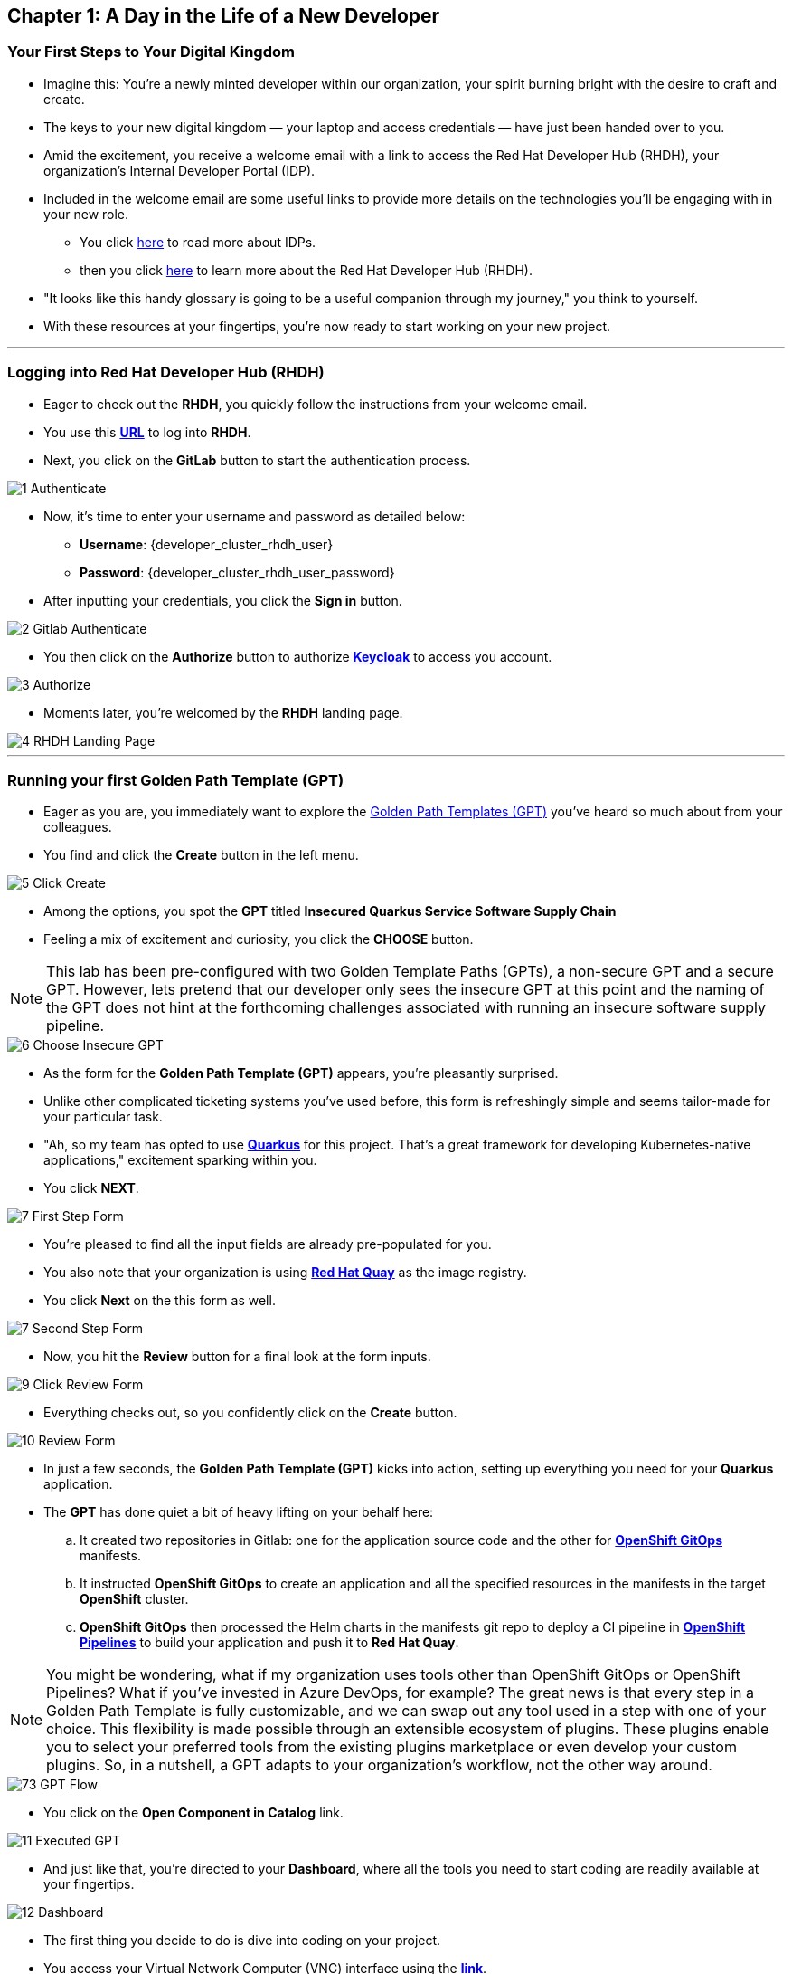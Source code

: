 == Chapter 1: A Day in the Life of a New Developer

=== Your First Steps to Your Digital Kingdom

* Imagine this: You're a newly minted developer within our organization, your spirit burning bright with the desire to craft and create.
* The keys to your new digital kingdom — your laptop and access credentials — have just been handed over to you.
* Amid the excitement, you receive a welcome email with a link to access the Red Hat Developer Hub (RHDH), your organization's Internal Developer Portal (IDP).
* Included in the welcome email are some useful links to provide more details on the technologies you'll be engaging with in your new role.
** You click link:glossary.adoc#idp[here,window=_blank] to read more about IDPs. 
** then you click link:glossary.adoc#rhdh[here,window=_blank] to learn more about the Red Hat Developer Hub (RHDH).
* "It looks like this handy glossary is going to be a useful companion through my journey," you think to yourself.
* With these resources at your fingertips, you're now ready to start working on your new project.

'''

=== Logging into Red Hat Developer Hub (RHDH)

* Eager to check out the *RHDH*, you quickly follow the instructions from your welcome email.
* You use this link:{developer_cluster_rhdh_url}[*URL*, ,window=_blank] to log into *RHDH*.
* Next, you click on the *GitLab* button to start the authentication process. 

image::1_Authenticate.png[]

* Now, it's time to enter your username and password as detailed below:
** *Username*: {developer_cluster_rhdh_user}
** *Password*: {developer_cluster_rhdh_user_password}
* After inputting your credentials, you click the *Sign in* button.

image::2_Gitlab_Authenticate.png[]

* You then click on the *Authorize* button to authorize link:glossary.adoc#keycloak[*Keycloak*,window=_blank] to access you account.

image::3_Authorize.png[]

* Moments later, you're welcomed by the *RHDH* landing page.

image::4_RHDH_Landing_Page.png[]

'''

=== Running your first Golden Path Template (GPT)

* Eager as you are, you immediately want to explore the link:glossary.adoc#gpt[Golden Path Templates (GPT),window=_blank] you've heard so much about from your colleagues.
* You find and click the *Create* button in the left menu. 

image::5_Click_Create.png[]

* Among the options, you spot the *GPT* titled *Insecured Quarkus Service Software Supply Chain* 
* Feeling a mix of excitement and curiosity, you click the *CHOOSE* button.

NOTE: This lab has been pre-configured with two Golden Template Paths (GPTs), a non-secure GPT and a secure GPT. However, lets pretend that our developer only sees the insecure GPT at this point and the naming of the GPT does not hint at the forthcoming challenges associated with running an insecure software supply pipeline.

image::6_Choose_Insecure_GPT.png[]

* As the form for the *Golden Path Template (GPT)* appears, you're pleasantly surprised. 
* Unlike other complicated ticketing systems you've used before, this form is refreshingly simple and seems tailor-made for your particular task. 
* "Ah, so my team has opted to use link:glossary.adoc#quarkus[*Quarkus*,window=_blank] for this project. That's a great framework for developing Kubernetes-native applications," excitement sparking within you. 
* You click *NEXT*.

image::7_First_Step_Form.png[]

* You're pleased to find all the input fields are already pre-populated for you.
* You also note that your organization is using link:glossary.adoc#quay[*Red Hat Quay*,window=_blank] as the image registry.
* You click *Next* on the this form as well.

image::7_Second_Step_Form.png[]

* Now, you hit the *Review* button for a final look at the form inputs. 

image::9_Click_Review_Form.png[]

* Everything checks out, so you confidently click on the *Create* button.

image::10_Review_Form.png[]

* In just a few seconds, the *Golden Path Template (GPT)* kicks into action, setting up everything you need for your *Quarkus* application.
* The *GPT* has done quiet a bit of heavy lifting on your behalf here:
.. It created two repositories in Gitlab: one for the application source code and the other for link:glossary.adoc#gitops[*OpenShift GitOps*,window=_blank] manifests.
.. It instructed *OpenShift GitOps* to create an application and all the specified resources in the manifests in the target *OpenShift* cluster.
.. *OpenShift GitOps* then processed the Helm charts in the manifests git repo to deploy a CI pipeline in link:glossary.adoc#pipeline[*OpenShift Pipelines*,window=_blank] to build your application and push it to *Red Hat Quay*.

NOTE: You might be wondering, what if my organization uses tools other than OpenShift GitOps or OpenShift Pipelines? What if you've invested in Azure DevOps, for example? The great news is that every step in a Golden Path Template is fully customizable, and we can swap out any tool used in a step with one of your choice. This flexibility is made possible through an extensible ecosystem of plugins. These plugins enable you to select your preferred tools from the existing plugins marketplace or even develop your custom plugins. So, in a nutshell, a GPT adapts to your organization's workflow, not the other way around.

image::73_GPT_Flow.png[]

* You click on the *Open Component in Catalog* link.

image::11_Executed_GPT.png[]

* And just like that, you're directed to your *Dashboard*, where all the tools you need to start coding are readily available at your fingertips.

image::12_Dashboard.png[]

* The first thing you decide to do is dive into coding on your project. 
* You access your Virtual Network Computer (VNC) interface using the link:{noVNC_url}[*link*,window=_blank].
* When prompted, you enter your password: {noVNC_password}, and then click on the *Send Credentials* button.

NOTE: Normally, developers would use *VSCode* on their local laptops. However, to simplify the setup process, we've setup *VSCode* on a remote RHEL server accessible via a *VNC*. 

image::38_Send_Credentials.png[]

* Once the RHEL server welcome screen appears, you click on *Activities* at the top left of your screen and enter "*VSCode*" in the search bar.
* You then launch *VSCode* by clicking on it's icon.

image::39_Search_For_VSCode.png[]

* "Alright, now I am ready to clone my project's git repo," you tell yourself.
* You open the *No VNC* clipboard, then you paste the link to your project repo into it.

image::68_NoVNC_Clipboard.png[]

image::69_NoVNC_Clipboard_with_URL.png[]

* You copy the link from the clipboard as you prepare to use it in *VSCode*.
* You click on the *Source Control* icon in the left menu, then on the *Clone Repository* button, and paste the link you just copied from the clipboard.

NOTE: To copy & paste between your laptop and the remote Linux VM, you need to use the VNC clipboard.

image::70_Clone_Repo_In_VSCode.png[]

* You select the current location as the repository destination by clicking on the *Select as Repository Destination* button.

image::41_Choose_Folder.png[]

* You load the cloned repository in *VSCode* by clicking *Open* in the pop-up window that follows.

image::42_Open_Cloned_Repo.png[]

* After choosing to trust the authors, you are ready to start working on your task.

image::19_Trust_Authors.png[]

* To accomplish your task, you need to:

. Update the hello method in the ExampleResource.java class.
. Update the JUnit test verifying this method's output.
. Amend the documentation to reflect your changes.

* In your *insecured-app* workspace, you expand the folders *src -> main -> java*, and then open the *ExampleResource.java* file. 
* On line 14, you replace the return message of the hello method from "Hello RESTEasy" to "Hello from RHDH".

image::20_Modify_ExampleResource.png[]

* Next, you update the JUnit test for this method. 
* You expand the folders *src -> main -> test*, and open the *ExampleResourceTest.java* file. 
* On line 18, you change the expected text from "Hello RESTEasy" to "Hello from RHDH".

NOTE: The JUnit test for the Hello method needs updating to be the exactly the same as in the *ExampleResource.java**; otherwise, the Build step in the CI/CD pipeline would fail due to discrepancies between the code and its test.

image::21_Modify_ExampleResourceTest.png[]

* You recall your team's explanation that the documentation coexists with the code, nestled in the same git repository as a markdown file.
* You expand the docs folder and open the markdown file *Index.md*.
* At the document's end, you add: "Release 1.0: Code update."

image::71_Update_Documentation.png[]

* Having completed your task, you're ready to commit your changes.
* You open the file menu and choose to *Save All* your changes.
* You click on the *Source Control* icon located in the left menu.
* Then, you enter the commit message “My First Commit" and click on the *Commit* button to finalize your changes.

image::72_Commit_Changes.png[]

* In the pop-up window that follows, you click *Yes* to stage your changes.

* A form appears in your browser, prompting you for your credentials. You fill in the details as follows:
** Username: {developer_cluster_rhdh_user}
** Password: {developer_cluster_rhdh_user_password}

NOTE: You learn more about the importance of this step in the third chapter of this workshop.

image::45_Sigstore_Signin.png[]

* You close the browser and switch back to *VSCode*

image::24_Stage_Changes.png[]

* Finally, you click on the *Sync Changes* button.

image::25_SYNC_Changes.png[]

* In the pop-up that follows, you click *OK* to push your changes and complete the process. 

image::26_OK_To_Push_Changes.png[]

* You've successfully implemented your change and updated the documentation in one commit, following the "docs as code" methodology where documentation is treated with the same level of care and under the same processes as source code. 
* You are delighted by knowing that following this methodology ensures that your documentation is as current as your code itself.
* Your commit triggers the build pipeline for your *Quarkus* application.
* You switch back to the *RHDH Dashboard* tab in your browser and select the *CI tab* from the top menu, ready to see your committed changes come to life.

image::27_Click_on_CI_Tab.png[]

* And just as you expected, a build pipeline has already been triggered.
* You eagerly expand the pipeline view to monitor the progress of the run. 

image::28_Expand_Pipeline_View.png[]

* After a few minutes of anticipation, the pipeline run concludes. 
* Your application image has been successfully built and pushed to the image registry.
* With a sense of accomplishment, your task now complete, you draft an email to the QA team, inviting them to begin testing your changes. 

'''

=== Chapter 1 - Summary

Our story unfolds with a bright-eyed developer starting his new role, welcomed by the innovative environment of the Red Hat Developer Hub (RHDH). This Internal Developer Portal (IDP), with its Golden Path Templates (GPTs) streamlined and automated his onboarding process. The GPT offered a self-service approach to project initiation, enabling our developer to quickly dive into his task, without the overhead of configuring the underlying technology of the development environment.

The next chapter of our story uncovers the risks associated with providing developers with the tools to create great code without the necessary security guard rails that are crucial for safeguarding the organization against security threats. 




